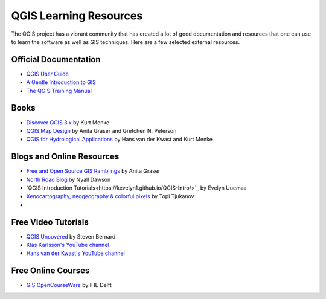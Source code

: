 QGIS Learning Resources
=======================

The QGIS project has a vibrant community that has created a lot of good
documentation and resources that one can use to learn the software as well as
GIS techniques. Here are a few selected external resources.

Official Documentation
----------------------
- `QGIS User Guide 
  <https://docs.qgis.org/testing/en/docs/user_manual/>`_
- `A Gentle Introduction to GIS
  <https://docs.qgis.org/testing/en/docs/gentle_gis_introduction/>`_
- `The QGIS Training Manual <https://docs.qgis.org/testing/en/docs/training_manual/>`_

Books
-----

- `Discover QGIS 3.x <https://locatepress.com/dq3>`_ by Kurt Menke
- `QGIS Map Design <https://locatepress.com/qmd2>`_ by  Anita Graser and Gretchen N. Peterson
- `QGIS for Hydrological Applications <https://locatepress.com/hyd>`_ by Hans van der Kwast and Kurt Menke


Blogs and Online Resources
--------------------------

- `Free and Open Source GIS Ramblings <http://anitagraser.com/>`_ by Anita Graser
- `North Road Blog <https://north-road.com/blog/>`_ by Nyall Dawson
- `QGIS Introduction Tutorials<https://kevelyn1.github.io/QGIS-Intro/>`_ by Evelyn Uuemaa 
- `Xenocartography, neogeography & colorful pixels <https://tjukanov.org/blog>`_ by Topi Tjukanov
- 

Free Video Tutorials
--------------------

- `QGIS Uncovered <https://www.youtube.com/channel/UCrBM8Ka8HhDAYvQY1VX2P0w/videos>`_ by Steven Bernard 
- `Klas Karlsson's YouTube channel <https://www.youtube.com/channel/UCxs7cfMwzgGZhtUuwhny4-Q>`_
- `Hans van der Kwast's YouTube channel <https://www.youtube.com/channel/UCHGe8ccP2z2wHQa6B04m4Lg>`_

Free Online Courses
-------------------

- `GIS OpenCourseWare <https://courses.gisopencourseware.org/>`_ by IHE Delft